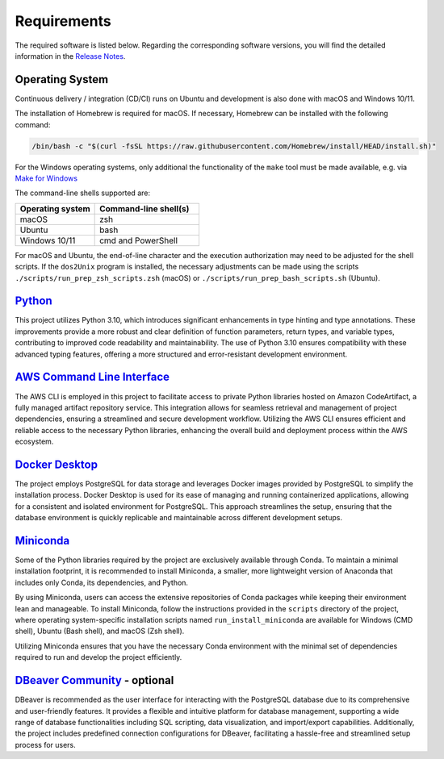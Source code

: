 Requirements
============

The required software is listed below. Regarding the corresponding
software versions, you will find the detailed information in the
`Release Notes <https://github.com/io-aero/io-template-lib/blob/main/docs/release_notes.md>`__\.

Operating System
------------------

Continuous delivery / integration (CD/CI) runs on Ubuntu and development is also done with macOS and Windows 10/11.

The installation of Homebrew is required for macOS. If necessary, Homebrew can be installed with the following command:

.. code-block::

   /bin/bash -c "$(curl -fsSL https://raw.githubusercontent.com/Homebrew/install/HEAD/install.sh)"

For the Windows operating systems, only additional the functionality of the ``make`` tool must be made available, e.g. via
`Make for Windows <http://gnuwin32.sourceforge.net/packages/make.htm>`__\

The command-line shells supported are:

.. list-table::
   :widths: 16 21
   :header-rows: 1

   * - Operating system
     - Command-line shell(s)
   * - macOS
     - zsh
   * - Ubuntu
     - bash
   * - Windows 10/11
     - cmd and PowerShell

For macOS and Ubuntu, the end-of-line character and the execution authorization may need to be adjusted for the shell scripts. 
If the ``dos2Unix`` program is installed, the necessary adjustments can be made using the scripts ``./scripts/run_prep_zsh_scripts.zsh`` (macOS) or ``./scripts/run_prep_bash_scripts.sh`` (Ubuntu).

`Python <https://docs.python.org/3/whatsnew/3.11.html>`__\
----------------------------------------------------------

This project utilizes Python 3.10, which introduces significant enhancements in type hinting and type annotations.
These improvements provide a more robust and clear definition of function parameters, return types, and variable types, contributing to improved code readability and maintainability.
The use of Python 3.10 ensures compatibility with these advanced typing features, offering a more structured and error-resistant development environment.

`AWS Command Line Interface <https://aws.amazon.com/cli/>`__\
-------------------------------------------------------------

The AWS CLI is employed in this project to facilitate access to private Python libraries hosted on Amazon CodeArtifact, a fully managed artifact repository service.
This integration allows for seamless retrieval and management of project dependencies, ensuring a streamlined and secure development workflow.
Utilizing the AWS CLI ensures efficient and reliable access to the necessary Python libraries, enhancing the overall build and deployment process within the AWS ecosystem.

`Docker Desktop <https://www.docker.com/products/docker-desktop/>`__\
---------------------------------------------------------------------

The project employs PostgreSQL for data storage and leverages Docker images provided by PostgreSQL to simplify the installation process.
Docker Desktop is used for its ease of managing and running containerized applications, allowing for a consistent and isolated environment for PostgreSQL.
This approach streamlines the setup, ensuring that the database environment is quickly replicable and maintainable across different development setups.

`Miniconda <https://docs.conda.io/projects/miniconda/en/latest/>`__\
--------------------------------------------------------------------

Some of the Python libraries required by the project are exclusively available through Conda. To maintain a minimal installation footprint, it is recommended to install Miniconda, a smaller, more lightweight version of Anaconda that includes only Conda, its dependencies, and Python.

By using Miniconda, users can access the extensive repositories of Conda packages while keeping their environment lean and manageable. To install Miniconda, follow the instructions provided in the ``scripts`` directory of the project, where operating system-specific installation scripts named ``run_install_miniconda`` are available for Windows (CMD shell), Ubuntu (Bash shell), and macOS (Zsh shell).

Utilizing Miniconda ensures that you have the necessary Conda environment with the minimal set of dependencies required to run and develop the project efficiently.

`DBeaver Community <https://dbeaver.io>`__\  - optional
-------------------------------------------------------

DBeaver is recommended as the user interface for interacting with the PostgreSQL database due to its comprehensive and user-friendly features.
It provides a flexible and intuitive platform for database management, supporting a wide range of database functionalities including SQL scripting, data visualization, and import/export capabilities.
Additionally, the project includes predefined connection configurations for DBeaver, facilitating a hassle-free and streamlined setup process for users.
